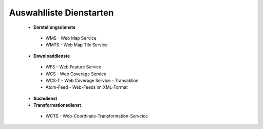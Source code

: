 
Auswahlliste Dienstarten
------------------------

 - **Darstellungsdienste**
  - WMS - Web Map Service
  - WMTS - Web Map Tile Service
 - **Downloaddienste**
  - WFS - Web Feature Service
  - WCS - Web Coverage Service
  - WCS-T - Web Coverage Service - Transaktion
  - Atom-Feed - Web-Feeds im XML-Format
 - **Suchdienst**
 - **Transformationsdienst**
  - WCTS - Web-Coordinate-Transformation-Servcice 